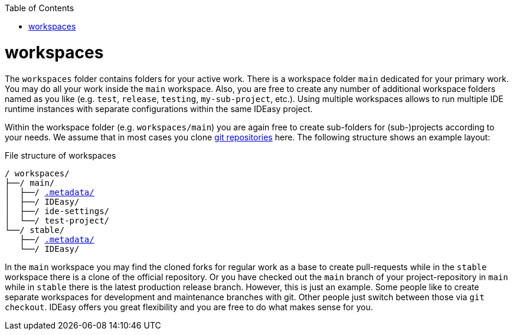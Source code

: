 :toc:
toc::[]

= workspaces

The `workspaces` folder contains folders for your active work.
There is a workspace folder `main` dedicated for your primary work.
You may do all your work inside the `main` workspace.
Also, you are free to create any number of additional workspace folders named as you like (e.g. `test`, `release`, `testing`, `my-sub-project`, etc.).
Using multiple workspaces allows to run multiple IDE runtime instances with separate configurations within the same IDEasy project.

Within the workspace folder (e.g. `workspaces/main`) you are again free to create sub-folders for (sub-)projects according to your needs.
We assume that in most cases you clone link:repository.adoc[git repositories] here.
The following structure shows an example layout:

.File structure of workspaces
[subs=+macros]
----
/ workspaces/
├──/ main/
│  ├──/ link:configurator.adoc[.metadata/]
│  ├──/ IDEasy/
│  ├──/ ide-settings/
│  └──/ test-project/
└──/ stable/
   ├──/ link:configurator.adoc[.metadata/]
   └──/ IDEasy/
----

In the `main` workspace you may find the cloned forks for regular work as a base to create pull-requests while in the `stable` workspace there is a clone of the official repository.
Or you have checked out the `main` branch of your project-repository in `main` while in `stable` there is the latest production release branch.
However, this is just an example.
Some people like to create separate workspaces for development and maintenance branches with git.
Other people just switch between those via `git checkout`.
IDEasy offers you great flexibility and you are free to do what makes sense for you.
